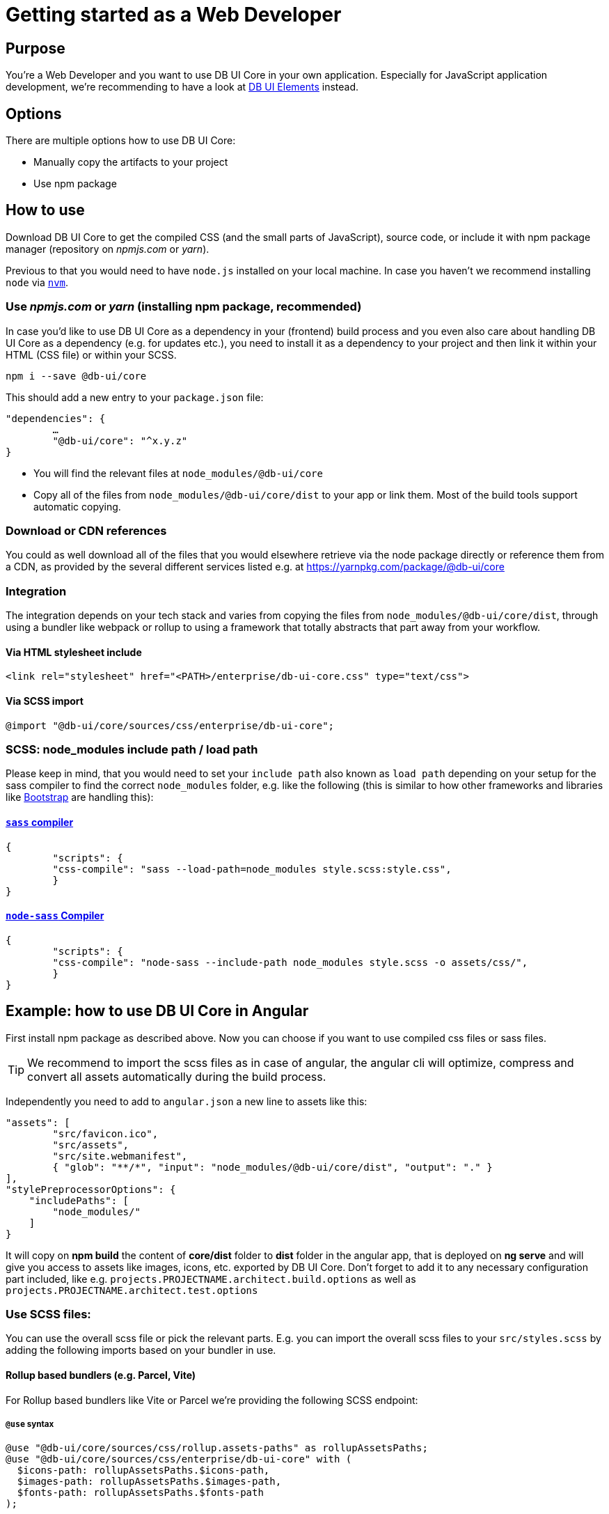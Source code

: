 # Getting started as a Web Developer

## Purpose

You're a Web Developer and you want to use DB UI Core in your own application. Especially for JavaScript application development, we're recommending to have a look at link:https://db-ui.github.io/elements/[DB UI Elements] instead.

## Options

There are multiple options how to use DB UI Core:

* Manually copy the artifacts to your project
* Use npm package

## How to use

Download DB UI Core to get the compiled CSS (and the small parts of JavaScript), source code, or include it with npm package manager (repository on _npmjs.com_ or _yarn_).

Previous to that you would need to have `node.js` installed on your local machine. In case you haven't we recommend installing `node` via link:https://github.com/nvm-sh/nvm[`nvm`].

### Use _npmjs.com_ or _yarn_ (installing npm package, recommended)

In case you'd like to use DB UI Core as a dependency in your (frontend) build process and you even also care about handling DB UI Core as a dependency (e.g. for updates etc.), you need to install it as a dependency to your project and then link it within your HTML (CSS file) or within your SCSS.

[source,bash]
----
npm i --save @db-ui/core
----

This should add a new entry to your `package.json` file:
[source,json]
----
"dependencies": {
	…
	"@db-ui/core": "^x.y.z"
}
----

* You will find the relevant files at `node_modules/@db-ui/core`

* Copy all of the files from `node_modules/@db-ui/core/dist` to your app or link them. Most of the build tools support automatic copying.

### Download or CDN references

You could as well download all of the files that you would elsewhere retrieve via the node package directly or reference them from a CDN, as provided by the several different services listed e.g. at https://yarnpkg.com/package/@db-ui/core

### Integration

The integration depends on your tech stack and varies from copying the files from `node_modules/@db-ui/core/dist`, through using a bundler like webpack or rollup to using a framework that totally abstracts that part away from your workflow.

#### Via HTML stylesheet include

[source,html]
----
<link rel="stylesheet" href="<PATH>/enterprise/db-ui-core.css" type="text/css">
----

#### Via SCSS import

[source,scss]
----
@import "@db-ui/core/sources/css/enterprise/db-ui-core";
----

### SCSS: node_modules include path / load path

Please keep in mind, that you would need to set your `include path` also known as `load path` depending on your setup for the sass compiler to find the correct `node_modules` folder, e.g. like the following (this is similar to how other frameworks and libraries like link:https://github.com/twbs/bootstrap-npm-starter/blob/main/package.json#L18[Bootstrap] are handling this):

#### link:https://npmjs.com/sass[`sass` compiler]

[source,json]
----
{
	"scripts": {
    	"css-compile": "sass --load-path=node_modules style.scss:style.css",
	}
}
----

#### link:https://npmjs.com/node-sass[`node-sass` Compiler]

[source,json]
----
{
	"scripts": {
    	"css-compile": "node-sass --include-path node_modules style.scss -o assets/css/",
	}
}
----

## Example: how to use DB UI Core in Angular

First install npm package as described above.
Now you can choose if you want to use compiled css files or sass files.

TIP: We recommend to import the scss files as in case of angular, the angular cli will optimize, compress and convert all assets automatically during the build process.

Independently you need to add to `angular.json` a new line to assets like this:

[source,json]
----
"assets": [
	"src/favicon.ico",
	"src/assets",
	"src/site.webmanifest",
	{ "glob": "**/*", "input": "node_modules/@db-ui/core/dist", "output": "." }
],
"stylePreprocessorOptions": {
    "includePaths": [
        "node_modules/"
    ]
}
----

It will copy on *npm build* the content of *core/dist* folder to *dist* folder in the angular app, that is deployed on *ng serve* and will give you access to assets like images, icons, etc. exported by DB UI Core. Don't forget to add it to any necessary configuration part included, like e.g. `projects.PROJECTNAME.architect.build.options` as well as `projects.PROJECTNAME.architect.test.options`

### Use SCSS files:

You can use the overall scss file or pick the relevant parts.
E.g. you can import the overall scss files to your `src/styles.scss` by adding the following imports based on your bundler in use.

#### Rollup based bundlers (e.g. Parcel, Vite)

For Rollup based bundlers like Vite or Parcel we're providing the following SCSS endpoint:

##### `@use` syntax

[source,scss]
----
@use "@db-ui/core/sources/css/rollup.assets-paths" as rollupAssetsPaths;
@use "@db-ui/core/sources/css/enterprise/db-ui-core" with (
  $icons-path: rollupAssetsPaths.$icons-path,
  $images-path: rollupAssetsPaths.$images-path,
  $fonts-path: rollupAssetsPaths.$fonts-path
);
----

##### deprecated `@import` syntax

[source,scss]
----
@import "@db-ui/core/sources/css/rollup.assets-paths";
@import "@db-ui/core/sources/css/enterprise/db-ui-core";
----


#### Webpack based bundlers (e.g. older Angular or Vue CLI versions)

This is meant for ecosystems in which Webpack <5 or old `sass-loader` are interated. With Webpack >= version 5 or newer `sass-loader`, please import file `_rollup.assets-paths.scss` instead.

[source,scss]
----
@use "@db-ui/core/sources/css/webpack.assets-paths" as webpackAssetsPaths;
@use "@db-ui/core/sources/css/enterprise/db-ui-core" with (
  $icons-path: webpackAssetsPaths.$icons-path,
  $images-path: webpackAssetsPaths.$images-path,
  $fonts-path: webpackAssetsPaths.$fonts-path
);
----

##### deprecated `@import` syntax

[source,scss]
----
@import "@db-ui/core/sources/css/webpack.assets-paths";
@import "@db-ui/core/sources/css/enterprise/db-ui-core";
----

#### General

Please keep in mind, that you would need to set your include path within the `angular.json` configuration file, like this:

[source,json]
----
"stylePreprocessorOptions": {
    "includePaths": [
        "node_modules/"
    ]
}
----

Or within your `vue.config.js` (for Vue 2 or 3 CLI):

[source,json]
----
module.exports = {
  (...)
  css: {
    loaderOptions: {
      sass: {
        sassOptions: {
          includePaths: [path.resolve(__dirname, "node_modules")],
        },
      },
    },
  },
};
----

### Use css files:

If you want to use the compiled CSS directly, you can reference the css files in your index.html like this:

[source,html]
----
<link rel="stylesheet" href="css/enterprise/db-ui-core.css" type="text/css">
----

## Example 2: how to use DB UI Core in Create React app

Create React App offers only limited access to the configuration of the production build. While it uses webpack under the hood, the webpack configuration is not exposed to the user.
To manage your CRA to work with SASS include Path you have to update or create your _.env_ file:

----
SASS_PATH=node_modules
----

In addition to get the asset paths working you have to load them separately. Further description is written above within the section _webpack based bundlers_.

[source,scss]
----
@import "@db-ui/core/sources/css/webpack.assets-paths";
@import "@db-ui/core/sources/css/enterprise/db-ui-core";
----


## Documentation

Please find our Architectural Decision Records within the link:adr/[adr subfolder].

We're documenting our work via AsciiDoc files: http://asciidoc.org/ / https://asciidoctor.org/docs/asciidoc-syntax-quick-reference/

## JavaScript polyfill necessary for Microsoft Internet Explorer 11 and Edge version 12 till 14

In general we're using CSS variables / CSS Custom Properties which would need a polyfill for Microsoft Internet Explorer 11 and Edge version 12 till 14 support like link:https://github.com/nuxodin/ie11CustomProperties[ie11CustomProperties].


////
	Inspirational sources for this page
	- https://boltdesignsystem.com/docs/getting-started/index.html
	- https://liquid.merck.design/ & https://docs.merck.design/?selectedKind=Intro&selectedStory=Quick%20Start
	- https://primer.style/components
	- https://palette.artsy.net/home/getting-started/
	- https://github.com/grommet/grommet
	- https://sap.github.io/ui5-webcomponents/playground/
	- https://foundation.zurb.com/develop/getting-started.html
	- https://bulma.io/documentation/overview/start/
	- https://getbootstrap.com/docs/4.3/getting-started/introduction/
	- https://material.io/develop/web/docs/getting-started/
	- https://csslayout.io/patterns/
	- https://github.com/adobe/spectrum-css
	- https://github.com/telekom/scale/
	- https://designsystemsrepo.com/design-systems/
////
